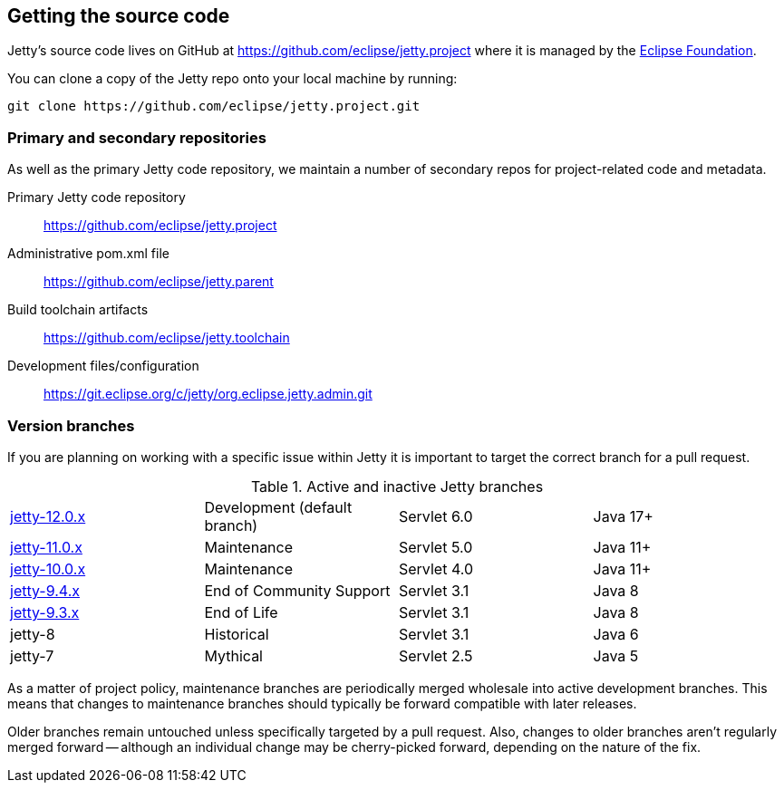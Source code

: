 //
// ========================================================================
// Copyright (c) 1995 Mort Bay Consulting Pty Ltd and others.
//
// This program and the accompanying materials are made available under the
// terms of the Eclipse Public License v. 2.0 which is available at
// https://www.eclipse.org/legal/epl-2.0, or the Apache License, Version 2.0
// which is available at https://www.apache.org/licenses/LICENSE-2.0.
//
// SPDX-License-Identifier: EPL-2.0 OR Apache-2.0
// ========================================================================
//

[[cg-getting-source]]
== Getting the source code

Jetty's source code lives on GitHub at https://github.com/eclipse/jetty.project where it is managed by the http://github.com/eclipse/[Eclipse Foundation].

You can clone a copy of the Jetty repo onto your local machine by running:

[source, shell]
----
git clone https://github.com/eclipse/jetty.project.git
----

[[cg-repositories]]
=== Primary and secondary repositories

As well as the primary Jetty code repository, we maintain a number of secondary repos for project-related code and metadata.

Primary Jetty code repository:: https://github.com/eclipse/jetty.project
Administrative pom.xml file:: https://github.com/eclipse/jetty.parent
Build toolchain artifacts:: https://github.com/eclipse/jetty.toolchain
Development files/configuration:: https://git.eclipse.org/c/jetty/org.eclipse.jetty.admin.git

[[cg-version-branches]]
=== Version branches
If you are planning on working with a specific issue within Jetty it is important to target the correct branch for a pull request.

.Active and inactive Jetty branches
[cols="4"]
|===
| https://github.com/eclipse/jetty.project/tree/jetty-12.0.x[jetty-12.0.x] | Development (default branch) | Servlet 6.0 | Java 17+
| https://github.com/eclipse/jetty.project/tree/jetty-11.0.x[jetty-11.0.x] | Maintenance | Servlet 5.0 | Java 11+
| https://github.com/eclipse/jetty.project/tree/jetty-10.0.x[jetty-10.0.x] | Maintenance | Servlet 4.0 | Java 11+
| https://github.com/eclipse/jetty.project/tree/jetty-9.4.x[jetty-9.4.x] | End of Community Support | Servlet 3.1 | Java 8
| https://github.com/eclipse/jetty.project/tree/jetty-9.3.x[jetty-9.3.x] | End of Life | Servlet 3.1 | Java 8
| jetty-8 | Historical | Servlet 3.1 | Java 6
| jetty-7 | Mythical | Servlet 2.5 | Java 5
|===

As a matter of project policy, maintenance branches are periodically merged wholesale into active development branches.
This means that changes to maintenance branches should typically be forward compatible with later releases.

Older branches remain untouched unless specifically targeted by a pull request.
Also, changes to older branches aren't regularly merged forward -- although an individual change may be cherry-picked forward, depending on the nature of the fix.
